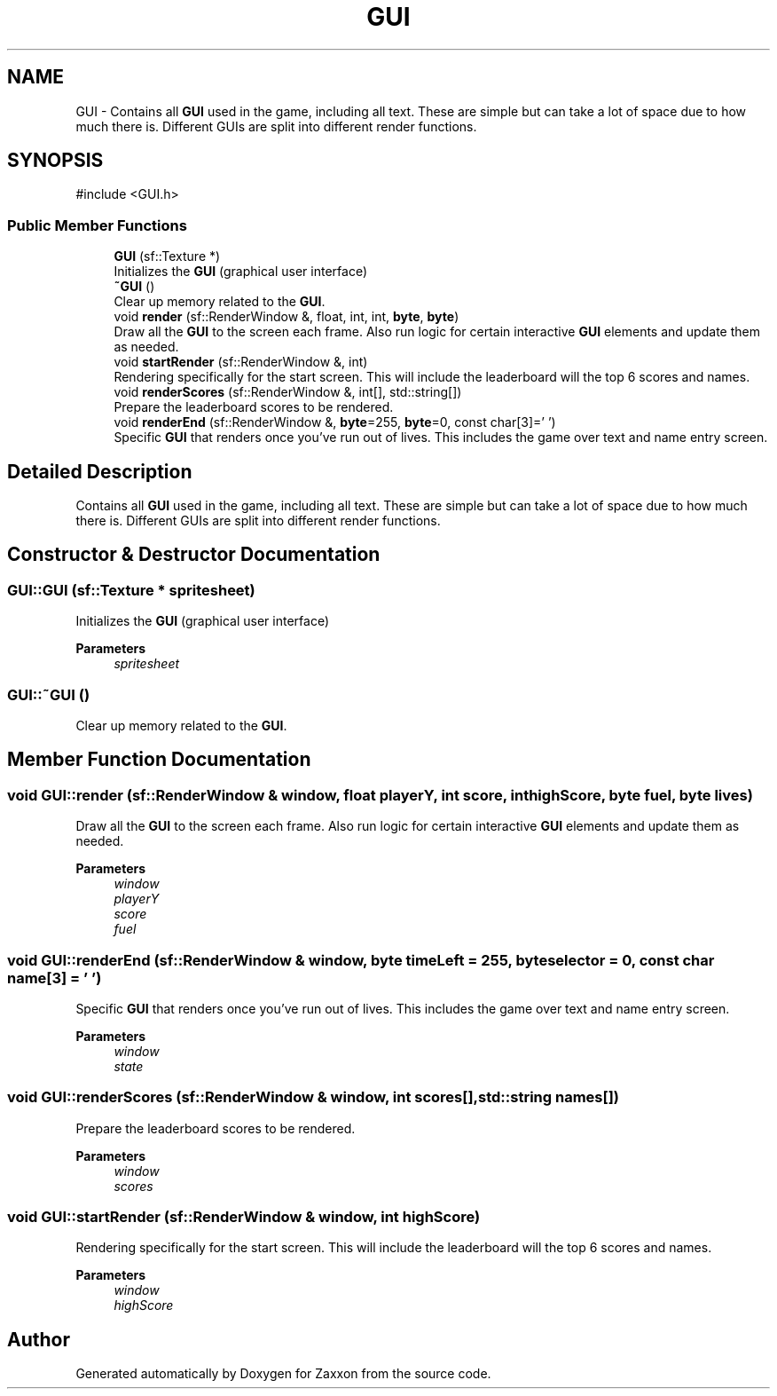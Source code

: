 .TH "GUI" 3 "Version 1.0" "Zaxxon" \" -*- nroff -*-
.ad l
.nh
.SH NAME
GUI \- Contains all \fBGUI\fP used in the game, including all text\&. These are simple but can take a lot of space due to how much there is\&. Different GUIs are split into different render functions\&.  

.SH SYNOPSIS
.br
.PP
.PP
\fR#include <GUI\&.h>\fP
.SS "Public Member Functions"

.in +1c
.ti -1c
.RI "\fBGUI\fP (sf::Texture *)"
.br
.RI "Initializes the \fBGUI\fP (graphical user interface) "
.ti -1c
.RI "\fB~GUI\fP ()"
.br
.RI "Clear up memory related to the \fBGUI\fP\&. "
.ti -1c
.RI "void \fBrender\fP (sf::RenderWindow &, float, int, int, \fBbyte\fP, \fBbyte\fP)"
.br
.RI "Draw all the \fBGUI\fP to the screen each frame\&. Also run logic for certain interactive \fBGUI\fP elements and update them as needed\&. "
.ti -1c
.RI "void \fBstartRender\fP (sf::RenderWindow &, int)"
.br
.RI "Rendering specifically for the start screen\&. This will include the leaderboard will the top 6 scores and names\&. "
.ti -1c
.RI "void \fBrenderScores\fP (sf::RenderWindow &, int[], std::string[])"
.br
.RI "Prepare the leaderboard scores to be rendered\&. "
.ti -1c
.RI "void \fBrenderEnd\fP (sf::RenderWindow &, \fBbyte\fP=255, \fBbyte\fP=0, const char[3]='   ')"
.br
.RI "Specific \fBGUI\fP that renders once you've run out of lives\&. This includes the game over text and name entry screen\&. "
.in -1c
.SH "Detailed Description"
.PP 
Contains all \fBGUI\fP used in the game, including all text\&. These are simple but can take a lot of space due to how much there is\&. Different GUIs are split into different render functions\&. 
.SH "Constructor & Destructor Documentation"
.PP 
.SS "GUI::GUI (sf::Texture * spritesheet)"

.PP
Initializes the \fBGUI\fP (graphical user interface) 
.PP
\fBParameters\fP
.RS 4
\fIspritesheet\fP 
.RE
.PP

.SS "GUI::~GUI ()"

.PP
Clear up memory related to the \fBGUI\fP\&. 
.SH "Member Function Documentation"
.PP 
.SS "void GUI::render (sf::RenderWindow & window, float playerY, int score, int highScore, \fBbyte\fP fuel, \fBbyte\fP lives)"

.PP
Draw all the \fBGUI\fP to the screen each frame\&. Also run logic for certain interactive \fBGUI\fP elements and update them as needed\&. 
.PP
\fBParameters\fP
.RS 4
\fIwindow\fP 
.br
\fIplayerY\fP 
.br
\fIscore\fP 
.br
\fIfuel\fP 
.RE
.PP

.SS "void GUI::renderEnd (sf::RenderWindow & window, \fBbyte\fP timeLeft = \fR255\fP, \fBbyte\fP selector = \fR0\fP, const char name[3] = \fR'   '\fP)"

.PP
Specific \fBGUI\fP that renders once you've run out of lives\&. This includes the game over text and name entry screen\&. 
.PP
\fBParameters\fP
.RS 4
\fIwindow\fP 
.br
\fIstate\fP 
.RE
.PP

.SS "void GUI::renderScores (sf::RenderWindow & window, int scores[], std::string names[])"

.PP
Prepare the leaderboard scores to be rendered\&. 
.PP
\fBParameters\fP
.RS 4
\fIwindow\fP 
.br
\fIscores\fP 
.RE
.PP

.SS "void GUI::startRender (sf::RenderWindow & window, int highScore)"

.PP
Rendering specifically for the start screen\&. This will include the leaderboard will the top 6 scores and names\&. 
.PP
\fBParameters\fP
.RS 4
\fIwindow\fP 
.br
\fIhighScore\fP 
.RE
.PP


.SH "Author"
.PP 
Generated automatically by Doxygen for Zaxxon from the source code\&.
